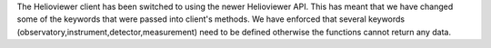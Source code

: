 The Helioviewer client has been switched to using the newer Helioviewer API.
This has meant that we have changed some of the keywords that were passed into client's methods.
We have enforced that several keywords (observatory,instrument,detector,measurement) need to be defined otherwise the functions cannot return any data.
